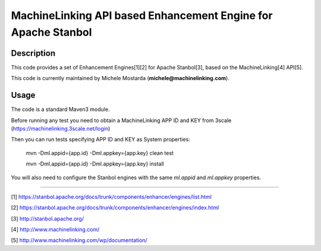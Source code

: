 --------------------------------------------------------------
MachineLinking API based Enhancement Engine for Apache Stanbol
--------------------------------------------------------------

Description
===========

This code provides a set of Enhancement Engines[1][2] for Apache Stanbol[3], based on
the MachineLinking[4] API[5].

This code is currently maintained by Michele Mostarda (**michele@machinelinking.com**).

Usage
=====

The code is a standard Maven3 module.

Before running any test you need to obtain a MachineLinking APP ID and KEY from 3scale
(https://machinelinking.3scale.net/login) 

Then you can run tests specifying APP ID and KEY as System properties:

    mvn -Dml.appid={app.id} -Dml.appkey={app.key} clean test

    mvn -Dml.appid={app.id} -Dml.appkey={app.key} install
    
You will also need to configure the Stanbol engines with the same `ml.appid` and `ml.appkey` properties.

----

[1] https://stanbol.apache.org/docs/trunk/components/enhancer/engines/list.html

[2] https://stanbol.apache.org/docs/trunk/components/enhancer/engines/index.html

[3] http://stanbol.apache.org/

[4] http://www.machinelinking.com/

[5] http://www.machinelinking.com/wp/documentation/
